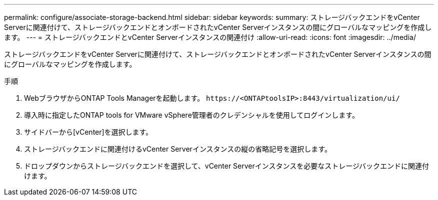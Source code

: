 ---
permalink: configure/associate-storage-backend.html 
sidebar: sidebar 
keywords:  
summary: ストレージバックエンドをvCenter Serverに関連付けて、ストレージバックエンドとオンボードされたvCenter Serverインスタンスの間にグローバルなマッピングを作成します。 
---
= ストレージバックエンドとvCenter Serverインスタンスの関連付け
:allow-uri-read: 
:icons: font
:imagesdir: ../media/


[role="lead"]
ストレージバックエンドをvCenter Serverに関連付けて、ストレージバックエンドとオンボードされたvCenter Serverインスタンスの間にグローバルなマッピングを作成します。

.手順
. WebブラウザからONTAP Tools Managerを起動します。 `\https://<ONTAPtoolsIP>:8443/virtualization/ui/`
. 導入時に指定したONTAP tools for VMware vSphere管理者のクレデンシャルを使用してログインします。
. サイドバーから[vCenter]を選択します。
. ストレージバックエンドに関連付けるvCenter Serverインスタンスの縦の省略記号を選択します。
. ドロップダウンからストレージバックエンドを選択して、vCenter Serverインスタンスを必要なストレージバックエンドに関連付けます。

